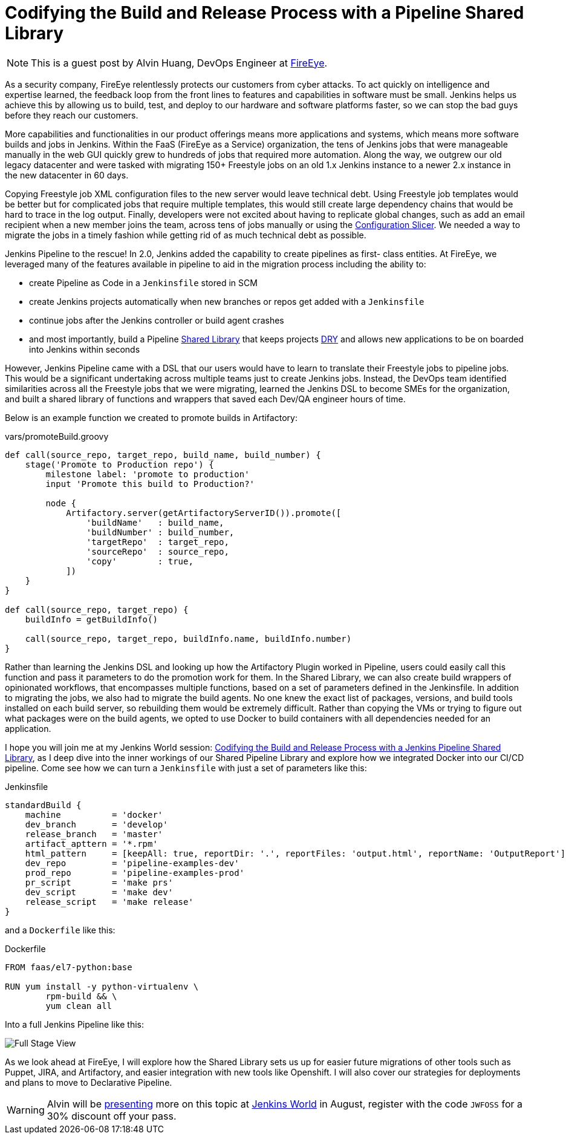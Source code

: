 = Codifying the Build and Release Process with a Pipeline Shared Library
:page-tags: event, JenkinsWorld

:page-author: rtyler


NOTE: This is a guest post by Alvin Huang, DevOps Engineer at
link:https://www.fireeye.com[FireEye].

As a security company, FireEye relentlessly protects our customers from cyber attacks. To act
quickly on intelligence and expertise learned, the feedback loop from the front lines to features
and capabilities in software must be small. Jenkins helps us achieve this by allowing us to build,
test, and deploy to our hardware and software platforms faster, so we can stop the bad guys
before they reach our customers.


More capabilities and functionalities in our product offerings means more applications and
systems, which means more software builds and jobs in Jenkins. Within the FaaS (FireEye as a
Service) organization, the tens of Jenkins jobs that were manageable manually in the web GUI
quickly grew to hundreds of jobs that required more automation. Along the way, we outgrew
our old legacy datacenter and were tasked with migrating 150+ Freestyle jobs on an old 1.x
Jenkins instance to a newer 2.x instance in the new datacenter in 60 days.

Copying Freestyle job XML configuration files to the new server would leave
technical debt.  Using Freestyle job templates would be better but for
complicated jobs that require multiple templates, this would still create large
dependency chains that would be hard to trace in the log output. Finally,
developers were not excited about having to replicate global changes, such as
add an email recipient when a new member joins the team, across tens of jobs
manually or using the
link:https://wiki.jenkins.io/display/JENKINS/Configuration+Slicing+Plugin[Configuration
Slicer]. We needed a way to migrate the jobs in a timely fashion while getting
rid of as much technical debt as possible.

Jenkins Pipeline to the rescue! In 2.0, Jenkins added the capability to create pipelines as first-
class entities. At FireEye, we leveraged many of the features available in pipeline to aid in the
migration process including the ability to:

* create Pipeline as Code in a `Jenkinsfile` stored in SCM
* create Jenkins projects automatically when new branches or repos get added with a `Jenkinsfile`
* continue jobs after the Jenkins controller or build agent crashes
* and most importantly, build a Pipeline
  link:/doc/book/pipeline/shared-libraries[Shared Library] that keeps projects
  link:https://en.wikipedia.org/wiki/Don%27t_repeat_yourself[DRY] and
  allows new applications to be on boarded into Jenkins within seconds


However, Jenkins Pipeline came with a DSL that our users would have to learn to translate their
Freestyle jobs to pipeline jobs. This would be a significant undertaking across multiple teams
just to create Jenkins jobs. Instead, the DevOps team identified similarities across all the
Freestyle jobs that we were migrating, learned the Jenkins DSL to become SMEs for the
organization, and built a shared library of functions and wrappers that saved each Dev/QA
engineer hours of time.

Below is an example function we created to promote builds in Artifactory:

.vars/promoteBuild.groovy
[source,groovy]
----
def call(source_repo, target_repo, build_name, build_number) {
    stage('Promote to Production repo') {
        milestone label: 'promote to production'
        input 'Promote this build to Production?'

        node {
            Artifactory.server(getArtifactoryServerID()).promote([
                'buildName'   : build_name,
                'buildNumber' : build_number,
                'targetRepo'  : target_repo,
                'sourceRepo'  : source_repo,
                'copy'        : true,
            ])
    }
}

def call(source_repo, target_repo) {
    buildInfo = getBuildInfo()

    call(source_repo, target_repo, buildInfo.name, buildInfo.number)
}
----

Rather than learning the Jenkins DSL and looking up how the Artifactory Plugin worked in
Pipeline, users could easily call this function and pass it parameters to do the promotion work
for them. In the Shared Library, we can also create build wrappers of opinionated workflows,
that encompasses multiple functions, based on a set of parameters defined in the Jenkinsfile.
In addition to migrating the jobs, we also had to migrate the build agents. No one knew the
exact list of packages, versions, and build tools installed on each build server, so rebuilding
them would be extremely difficult. Rather than copying the VMs or trying to figure out what
packages were on the build agents, we opted to use Docker to build containers with all
dependencies needed for an application.

I hope you will join me at my Jenkins World session:
link:https://jenkinsworld20162017.sched.com/event/ALOj/codifying-the-build-and-release-process-with-a-jenkins-pipeline-shared-library[Codifying the Build and Release Process with a Jenkins
Pipeline Shared Library], as I deep dive into the inner workings of our Shared
Pipeline Library and explore how we integrated Docker into our CI/CD pipeline.
Come see how we can turn a `Jenkinsfile` with just a set of parameters like this:

.Jenkinsfile
[source, groovy]
----
standardBuild {
    machine          = 'docker'
    dev_branch       = 'develop'
    release_branch   = 'master'
    artifact_apttern = '*.rpm'
    html_pattern     = [keepAll: true, reportDir: '.', reportFiles: 'output.html', reportName: 'OutputReport']
    dev_repo         = 'pipeline-examples-dev'
    prod_repo        = 'pipeline-examples-prod'
    pr_script        = 'make prs'
    dev_script       = 'make dev'
    release_script   = 'make release'
}
----

and a `Dockerfile` like this:

.Dockerfile
[source]
----
FROM faas/el7-python:base

RUN yum install -y python-virtualenv \
        rpm-build && \
        yum clean all
----

Into a full Jenkins Pipeline like this:

image::/images/post-images/jenkinsworld2017/fireeye-pipeline.png[Full Stage View]

As we look ahead at FireEye, I will explore how the Shared Library sets us up for easier future
migrations of other tools such as Puppet, JIRA, and Artifactory, and easier integration with new
tools like Openshift. I will also cover our strategies for deployments and plans to move to
Declarative Pipeline.

[WARNING]
--
Alvin will be
link:https://jenkinsworld20162017.sched.com/event/ALOj/codifying-the-build-and-release-process-with-a-jenkins-pipeline-shared-library[presenting]
more on this topic at
link:https://www.cloudbees.com/jenkinsworld/home[Jenkins World] in August,
register with the code `JWFOSS` for a 30% discount off your pass.
--
